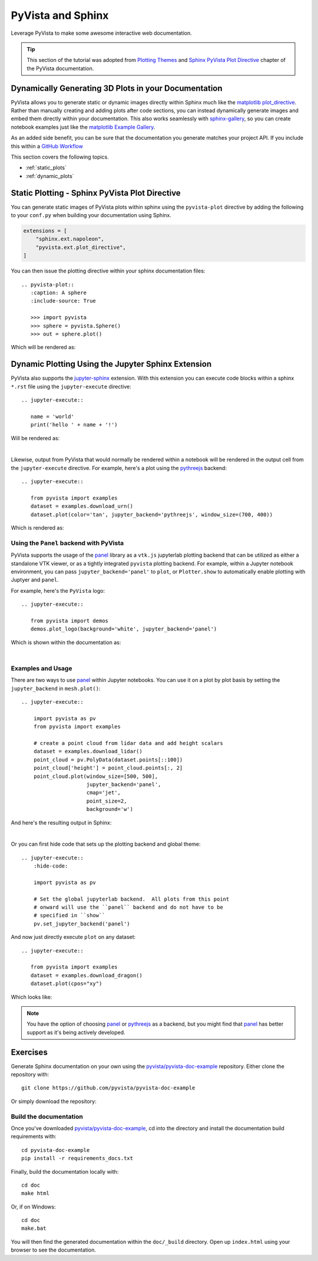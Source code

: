 .. _sphinx:

PyVista and Sphinx
==================

Leverage PyVista to make some awesome interactive web documentation.

.. tip::

    This section of the tutorial was adopted from `Plotting Themes
    <https://docs.pyvista.org/user-guide/themes.html>`_ and `Sphinx PyVista
    Plot Directive <https://docs.pyvista.org/extras/plot_directive.html>`_
    chapter of the PyVista documentation.

Dynamically Generating 3D Plots in your Documentation
-----------------------------------------------------
PyVista allows you to generate static or dynamic images directly within Sphinx
much like the `matplotlib plot_directive
<https://matplotlib.org/stable/api/sphinxext_plot_directive_api.html>`_. Rather
than manually creating and adding plots after code sections, you can instead
dynamically generate images and embed them directly within your
documentation. This also works seamlessly with `sphinx-gallery
<https://sphinx-gallery.github.io/>`_, so you can create notebook examples just
like the `matplotlib Example Gallery
<https://matplotlib.org/stable/gallery/index.html>`_.

As an added side benefit, you can be sure that the documentation you generate
matches your project API. If you include this within a `GitHub Workflow
<https://docs.github.com/en/actions/using-workflows/about-workflows>`_

This section covers the following topics.

- :ref:`static_plots`
- :ref:`dynamic_plots`

.. _static_plots:

Static Plotting - Sphinx PyVista Plot Directive
-----------------------------------------------
You can generate static images of PyVista plots within sphinx using the
``pyvista-plot`` directive by adding the following to your ``conf.py``
when building your documentation using Sphinx.

.. code:: python

   extensions = [
       "sphinx.ext.napoleon",
       "pyvista.ext.plot_directive",
   ]

You can then issue the plotting directive within your sphinx
documentation files::

   .. pyvista-plot::
      :caption: A sphere
      :include-source: True

      >>> import pyvista
      >>> sphere = pyvista.Sphere()
      >>> out = sphere.plot()

Which will be rendered as:

.. pyvista-plot::
   :caption: This is a default sphere
   :include-source: True

   >>> import pyvista
   >>> sphere = pyvista.Sphere()
   >>> out = sphere.plot()


.. _dynamic_plots:

Dynamic Plotting Using the Jupyter Sphinx Extension
---------------------------------------------------
PyVista also supports the `jupyter-sphinx
<https://jupyter-sphinx.readthedocs.io/>`_ extension. With this extension you
can execute code blocks within a sphinx ``*.rst`` file using the
``jupyter-execute`` directive::

  .. jupyter-execute::

     name = 'world'
     print('hello ' + name + '!')

Will be rendered as:

.. jupyter-execute::

   name = 'world'
   print('hello ' + name + '!')

|

Likewise, output from PyVista that would normally be rendered within a notebook
will be rendered in the output cell from the ``jupyter-execute`` directive. For
example, here's a plot using the `pythreejs
<https://github.com/jupyter-widgets/pythreejs>`_ backend::

  .. jupyter-execute::

     from pyvista import examples
     dataset = examples.download_urn()
     dataset.plot(color='tan', jupyter_backend='pythreejs', window_size=(700, 400))

Which is rendered as:

.. jupyter-execute::

   from pyvista import examples
   dataset = examples.download_urn()
   dataset.plot(color='tan', jupyter_backend='pythreejs', window_size=(700, 400))


Using the ``Panel`` backend with PyVista
~~~~~~~~~~~~~~~~~~~~~~~~~~~~~~~~~~~~~~~~
PyVista supports the usage of the `panel <https://github.com/holoviz/panel>`_
library as a ``vtk.js`` jupyterlab plotting backend that can be utilized as
either a standalone VTK viewer, or as a tightly integrated ``pyvista`` plotting
backend.  For example, within a Jupyter notebook environment, you can pass
``jupyter_backend='panel'`` to ``plot``, or ``Plotter.show`` to automatically
enable plotting with Juptyer and ``panel``.

For example, here's the ``PyVista`` logo::

   .. jupyter-execute::

      from pyvista import demos
      demos.plot_logo(background='white', jupyter_backend='panel')

Which is shown within the documentation as:

.. jupyter-execute::

   from pyvista import demos
   demos.plot_logo(background='white', jupyter_backend='panel')

|

Examples and Usage
~~~~~~~~~~~~~~~~~~
There are two ways to use `panel <https://github.com/holoviz/panel>`_ within
Jupyter notebooks.  You can use it on a plot by plot basis by setting the
``jupyter_backend`` in ``mesh.plot()``::

   .. jupyter-execute::

       import pyvista as pv
       from pyvista import examples

       # create a point cloud from lidar data and add height scalars
       dataset = examples.download_lidar()
       point_cloud = pv.PolyData(dataset.points[::100])
       point_cloud['height'] = point_cloud.points[:, 2]
       point_cloud.plot(window_size=[500, 500],
                        jupyter_backend='panel',
                        cmap='jet',
                        point_size=2,
                        background='w')

And here's the resulting output in Sphinx:

.. jupyter-execute::

    import pyvista as pv
    from pyvista import examples

    # create a point cloud from lidar data and add height scalars
    dataset = examples.download_lidar()
    point_cloud = pv.PolyData(dataset.points[::100])
    point_cloud['height'] = point_cloud.points[:, 2]
    point_cloud.plot(window_size=[500, 500],
                     jupyter_backend='panel',
                     cmap='jet',
                     point_size=2,
                     background='w')

|

Or you can first hide code that sets up the plotting backend and global theme::

   .. jupyter-execute::
       :hide-code:

       import pyvista as pv

       # Set the global jupyterlab backend.  All plots from this point
       # onward will use the ``panel`` backend and do not have to be
       # specified in ``show``
       pv.set_jupyter_backend('panel')

.. jupyter-execute::
   :hide-code:

   import pyvista as pv
   pv.set_jupyter_backend('panel')

And now just directly execute ``plot`` on any dataset::

   .. jupyter-execute::

      from pyvista import examples
      dataset = examples.download_dragon()
      dataset.plot(cpos="xy")

Which looks like:

.. jupyter-execute::

   from pyvista import examples
   dataset = examples.download_dragon()
   dataset.plot(cpos="xy")


.. note::
   You have the option of choosing `panel <https://github.com/holoviz/panel>`_
   or `pythreejs <https://github.com/jupyter-widgets/pythreejs>`_ as a backend,
   but you might find that `panel <https://github.com/holoviz/panel>`_ has
   better support as it's being actively developed.


Exercises
---------

Generate Sphinx documentation on your own using the
`pyvista/pyvista-doc-example <https://github.com/pyvista/pyvista-doc-example>`_
repository. Either clone the repository with::

  git clone https://github.com/pyvista/pyvista-doc-example

Or simply download the repository:

.. panels::

   `PyVista Documentation Example <https://github.com/pyvista/pyvista-doc-example>`_

   +++

    .. link-button:: https://github.com/pyvista/pyvista-doc-example/archive/refs/heads/main.zip
        :text: Download Zip
        :classes: btn-outline-primary btn-block stretched-link


Build the documentation
~~~~~~~~~~~~~~~~~~~~~~~

Once you've downloaded `pyvista/pyvista-doc-example
<https://github.com/pyvista/pyvista-doc-example>`_, cd into the directory and
install the documentation build requirements with::

  cd pyvista-doc-example
  pip install -r requirements_docs.txt

Finally, build the documentation locally with::

  cd doc
  make html

Or, if on Windows::

  cd doc
  make.bat

You will then find the generated documentation within the ``doc/_build``
directory. Open up ``index.html`` using your browser to see the documentation.
